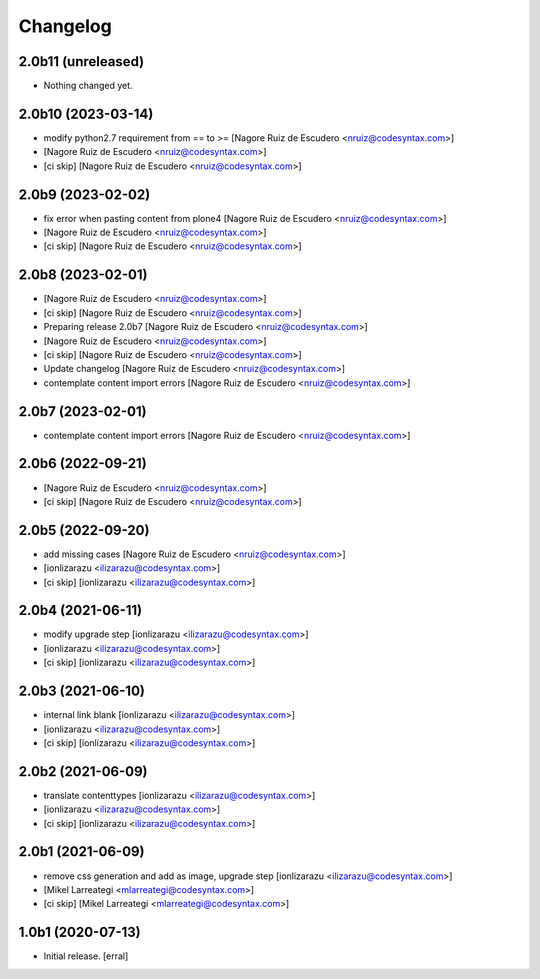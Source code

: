 Changelog
=========


2.0b11 (unreleased)
-------------------

- Nothing changed yet.


2.0b10 (2023-03-14)
-------------------

- modify python2.7 requirement from == to >= [Nagore Ruiz de Escudero <nruiz@codesyntax.com>]

-  [Nagore Ruiz de Escudero <nruiz@codesyntax.com>]

- [ci skip] [Nagore Ruiz de Escudero <nruiz@codesyntax.com>]



2.0b9 (2023-02-02)
------------------

- fix error when pasting content from plone4 [Nagore Ruiz de Escudero <nruiz@codesyntax.com>]

-  [Nagore Ruiz de Escudero <nruiz@codesyntax.com>]

- [ci skip] [Nagore Ruiz de Escudero <nruiz@codesyntax.com>]



2.0b8 (2023-02-01)
------------------

-  [Nagore Ruiz de Escudero <nruiz@codesyntax.com>]

- [ci skip] [Nagore Ruiz de Escudero <nruiz@codesyntax.com>]

- Preparing release 2.0b7 [Nagore Ruiz de Escudero <nruiz@codesyntax.com>]

-  [Nagore Ruiz de Escudero <nruiz@codesyntax.com>]

- [ci skip] [Nagore Ruiz de Escudero <nruiz@codesyntax.com>]

- Update changelog [Nagore Ruiz de Escudero <nruiz@codesyntax.com>]

- contemplate content import errors [Nagore Ruiz de Escudero <nruiz@codesyntax.com>]



2.0b7 (2023-02-01)
------------------

- contemplate content import errors [Nagore Ruiz de Escudero <nruiz@codesyntax.com>]



2.0b6 (2022-09-21)
------------------

-  [Nagore Ruiz de Escudero <nruiz@codesyntax.com>]

- [ci skip] [Nagore Ruiz de Escudero <nruiz@codesyntax.com>]



2.0b5 (2022-09-20)
------------------

- add missing cases [Nagore Ruiz de Escudero <nruiz@codesyntax.com>]

-  [ionlizarazu <ilizarazu@codesyntax.com>]

- [ci skip] [ionlizarazu <ilizarazu@codesyntax.com>]



2.0b4 (2021-06-11)
------------------

- modify upgrade step [ionlizarazu <ilizarazu@codesyntax.com>]

-  [ionlizarazu <ilizarazu@codesyntax.com>]

- [ci skip] [ionlizarazu <ilizarazu@codesyntax.com>]



2.0b3 (2021-06-10)
------------------

- internal link blank [ionlizarazu <ilizarazu@codesyntax.com>]

-  [ionlizarazu <ilizarazu@codesyntax.com>]

- [ci skip] [ionlizarazu <ilizarazu@codesyntax.com>]



2.0b2 (2021-06-09)
------------------

- translate contenttypes [ionlizarazu <ilizarazu@codesyntax.com>]

-  [ionlizarazu <ilizarazu@codesyntax.com>]

- [ci skip] [ionlizarazu <ilizarazu@codesyntax.com>]



2.0b1 (2021-06-09)
------------------

- remove css generation and add as image, upgrade step [ionlizarazu <ilizarazu@codesyntax.com>]

-  [Mikel Larreategi <mlarreategi@codesyntax.com>]

- [ci skip] [Mikel Larreategi <mlarreategi@codesyntax.com>]



1.0b1 (2020-07-13)
------------------

- Initial release.
  [erral]
